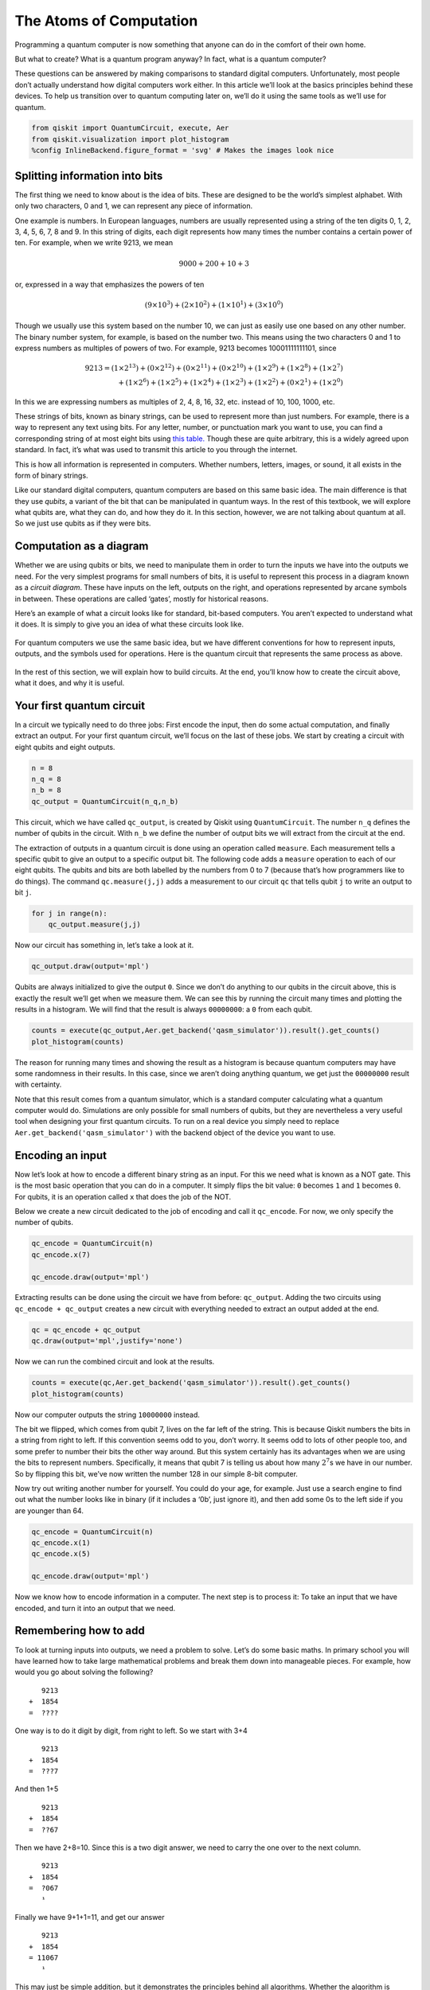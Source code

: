 The Atoms of Computation
========================

Programming a quantum computer is now something that anyone can do in
the comfort of their own home.

But what to create? What is a quantum program anyway? In fact, what is a
quantum computer?

These questions can be answered by making comparisons to standard
digital computers. Unfortunately, most people don’t actually understand
how digital computers work either. In this article we’ll look at the
basics principles behind these devices. To help us transition over to
quantum computing later on, we’ll do it using the same tools as we’ll
use for quantum.

.. code:: ipython3

    from qiskit import QuantumCircuit, execute, Aer
    from qiskit.visualization import plot_histogram
    %config InlineBackend.figure_format = 'svg' # Makes the images look nice

Splitting information into bits
~~~~~~~~~~~~~~~~~~~~~~~~~~~~~~~

The first thing we need to know about is the idea of bits. These are
designed to be the world’s simplest alphabet. With only two characters,
0 and 1, we can represent any piece of information.

One example is numbers. In European languages, numbers are usually
represented using a string of the ten digits 0, 1, 2, 3, 4, 5, 6, 7, 8
and 9. In this string of digits, each digit represents how many times
the number contains a certain power of ten. For example, when we write
9213, we mean

.. math::  9000 + 200 + 10 + 3 

or, expressed in a way that emphasizes the powers of ten

.. math::  (9\times10^3) + (2\times10^2) + (1\times10^1) + (3\times10^0) 

Though we usually use this system based on the number 10, we can just as
easily use one based on any other number. The binary number system, for
example, is based on the number two. This means using the two characters
0 and 1 to express numbers as multiples of powers of two. For example,
9213 becomes 10001111111101, since

.. math::  9213  = (1 \times 2^{13}) + (0 \times 2^{12}) + (0 \times 2^{11})+ (0 \times 2^{10}) +(1 \times 2^9) + (1 \times 2^8) + (1 \times 2^7) \\\\ \,\,\,   + (1 \times 2^6) + (1 \times 2^5) + (1 \times 2^4) + (1 \times 2^3) + (1 \times 2^2) + (0 \times 2^1) + (1 \times 2^0) 

In this we are expressing numbers as multiples of 2, 4, 8, 16, 32, etc.
instead of 10, 100, 1000, etc.

These strings of bits, known as binary strings, can be used to represent
more than just numbers. For example, there is a way to represent any
text using bits. For any letter, number, or punctuation mark you want to
use, you can find a corresponding string of at most eight bits using
`this
table. <https://www.ibm.com/support/knowledgecenter/en/ssw_aix_72/com.ibm.aix.networkcomm/conversion_table.htm>`__
Though these are quite arbitrary, this is a widely agreed upon standard.
In fact, it’s what was used to transmit this article to you through the
internet.

This is how all information is represented in computers. Whether
numbers, letters, images, or sound, it all exists in the form of binary
strings.

Like our standard digital computers, quantum computers are based on this
same basic idea. The main difference is that they use *qubits*, a
variant of the bit that can be manipulated in quantum ways. In the rest
of this textbook, we will explore what qubits are, what they can do, and
how they do it. In this section, however, we are not talking about
quantum at all. So we just use qubits as if they were bits.

Computation as a diagram
~~~~~~~~~~~~~~~~~~~~~~~~

Whether we are using qubits or bits, we need to manipulate them in order
to turn the inputs we have into the outputs we need. For the very
simplest programs for small numbers of bits, it is useful to represent
this process in a diagram known as a *circuit diagram*. These have
inputs on the left, outputs on the right, and operations represented by
arcane symbols in between. These operations are called ‘gates’, mostly
for historical reasons.

Here’s an example of what a circuit looks like for standard, bit-based
computers. You aren’t expected to understand what it does. It is simply
to give you an idea of what these circuits look like.

.. figure:: images/classical_circuit.png
   :alt: image1


For quantum computers we use the same basic idea, but we have different
conventions for how to represent inputs, outputs, and the symbols used
for operations. Here is the quantum circuit that represents the same
process as above.

.. figure:: images/quantum_circuit.png
   :alt: image2


In the rest of this section, we will explain how to build circuits. At
the end, you’ll know how to create the circuit above, what it does, and
why it is useful.

Your first quantum circuit
~~~~~~~~~~~~~~~~~~~~~~~~~~

In a circuit we typically need to do three jobs: First encode the input,
then do some actual computation, and finally extract an output. For your
first quantum circuit, we’ll focus on the last of these jobs. We start
by creating a circuit with eight qubits and eight outputs.

.. code:: ipython3

    n = 8
    n_q = 8
    n_b = 8
    qc_output = QuantumCircuit(n_q,n_b)

This circuit, which we have called ``qc_output``, is created by Qiskit
using ``QuantumCircuit``. The number ``n_q`` defines the number of
qubits in the circuit. With ``n_b`` we define the number of output bits
we will extract from the circuit at the end.

The extraction of outputs in a quantum circuit is done using an
operation called ``measure``. Each measurement tells a specific qubit to
give an output to a specific output bit. The following code adds a
``measure`` operation to each of our eight qubits. The qubits and bits
are both labelled by the numbers from 0 to 7 (because that’s how
programmers like to do things). The command ``qc.measure(j,j)`` adds a
measurement to our circuit ``qc`` that tells qubit ``j`` to write an
output to bit ``j``.

.. code:: ipython3

    for j in range(n):
        qc_output.measure(j,j)

Now our circuit has something in, let’s take a look at it.

.. code:: ipython3

    qc_output.draw(output='mpl')




.. image:: atoms-computation_files/atoms-computation_12_0.svg



Qubits are always initialized to give the output ``0``. Since we don’t
do anything to our qubits in the circuit above, this is exactly the
result we’ll get when we measure them. We can see this by running the
circuit many times and plotting the results in a histogram. We will find
that the result is always ``00000000``: a ``0`` from each qubit.

.. code:: ipython3

    counts = execute(qc_output,Aer.get_backend('qasm_simulator')).result().get_counts()
    plot_histogram(counts)




.. image:: atoms-computation_files/atoms-computation_14_0.svg



The reason for running many times and showing the result as a histogram
is because quantum computers may have some randomness in their results.
In this case, since we aren’t doing anything quantum, we get just the
``00000000`` result with certainty.

Note that this result comes from a quantum simulator, which is a
standard computer calculating what a quantum computer would do.
Simulations are only possible for small numbers of qubits, but they are
nevertheless a very useful tool when designing your first quantum
circuits. To run on a real device you simply need to replace
``Aer.get_backend('qasm_simulator')`` with the backend object of the
device you want to use.

Encoding an input
~~~~~~~~~~~~~~~~~

Now let’s look at how to encode a different binary string as an input.
For this we need what is known as a NOT gate. This is the most basic
operation that you can do in a computer. It simply flips the bit value:
``0`` becomes ``1`` and ``1`` becomes ``0``. For qubits, it is an
operation called ``x`` that does the job of the NOT.

Below we create a new circuit dedicated to the job of encoding and call
it ``qc_encode``. For now, we only specify the number of qubits.

.. code:: ipython3

    qc_encode = QuantumCircuit(n)
    qc_encode.x(7)
    
    qc_encode.draw(output='mpl')




.. image:: atoms-computation_files/atoms-computation_17_0.svg



Extracting results can be done using the circuit we have from before:
``qc_output``. Adding the two circuits using ``qc_encode + qc_output``
creates a new circuit with everything needed to extract an output added
at the end.

.. code:: ipython3

    qc = qc_encode + qc_output
    qc.draw(output='mpl',justify='none')




.. image:: atoms-computation_files/atoms-computation_19_0.svg



Now we can run the combined circuit and look at the results.

.. code:: ipython3

    counts = execute(qc,Aer.get_backend('qasm_simulator')).result().get_counts()
    plot_histogram(counts)




.. image:: atoms-computation_files/atoms-computation_21_0.svg



Now our computer outputs the string ``10000000`` instead.

The bit we flipped, which comes from qubit 7, lives on the far left of
the string. This is because Qiskit numbers the bits in a string from
right to left. If this convention seems odd to you, don’t worry. It
seems odd to lots of other people too, and some prefer to number their
bits the other way around. But this system certainly has its advantages
when we are using the bits to represent numbers. Specifically, it means
that qubit 7 is telling us about how many :math:`2^7`\ s we have in our
number. So by flipping this bit, we’ve now written the number 128 in our
simple 8-bit computer.

Now try out writing another number for yourself. You could do your age,
for example. Just use a search engine to find out what the number looks
like in binary (if it includes a ‘0b’, just ignore it), and then add
some 0s to the left side if you are younger than 64.

.. code:: ipython3

    qc_encode = QuantumCircuit(n)
    qc_encode.x(1)
    qc_encode.x(5)
    
    qc_encode.draw(output='mpl')




.. image:: atoms-computation_files/atoms-computation_23_0.svg



Now we know how to encode information in a computer. The next step is to
process it: To take an input that we have encoded, and turn it into an
output that we need.

Remembering how to add
~~~~~~~~~~~~~~~~~~~~~~

To look at turning inputs into outputs, we need a problem to solve.
Let’s do some basic maths. In primary school you will have learned how
to take large mathematical problems and break them down into manageable
pieces. For example, how would you go about solving the following?

::

      9213
   +  1854
   =  ????

One way is to do it digit by digit, from right to left. So we start with
3+4

::

      9213
   +  1854
   =  ???7

And then 1+5

::

      9213
   +  1854
   =  ??67

Then we have 2+8=10. Since this is a two digit answer, we need to carry
the one over to the next column.

::

      9213
   +  1854
   =  ?067
      ¹ 

Finally we have 9+1+1=11, and get our answer

::

      9213
   +  1854
   = 11067
      ¹ 

This may just be simple addition, but it demonstrates the principles
behind all algorithms. Whether the algorithm is designed to solve
mathematical problems or process text or images, we always break big
tasks down into small and simple steps.

To run on a computer, algorithms need to be compiled down to the
smallest and simplest steps possible. To see what these look like, let’s
do the above addition problem again, but in binary.

::

      10001111111101
   +  00011100111110
                                       
   =  ??????????????

Note that the second number has a bunch of extra 0s on the left. This
just serves to make the two strings the same length.

Our first task is to do the 1+0 for the column on the right. In binary,
as in any number system, the answer is 1. We get the same result for the
0+1 of the second column.

::

      10001111111101
   +  00011100111110

   =  ????????????11 

Next we have 1+1. As you’ll surely be aware, 1+1=2. In binary, the
number 2 is written ``10``, and so requires two bits. This means that we
need to carry the 1, just as we would for the number 10 in decimal.

::

      10001111111101
   +  00011100111110
   =  ???????????011 
                ¹ 

The next column now requires us to calculate ``1+1+1``. This means
adding three numbers together, so things are getting complicated for our
computer. But we can still compile it down to simpler operations, and do
it in a way that only ever requires us to add two bits together. For
this we can start with just the first two 1s.

::

      1
   +  1
   = 10

Now we need to add this ``10`` to the final ``1`` , which can be done
using our usual method of going through the columns.

::

     10
   + 01
   = 11

The final answer is ``11`` (also known as 3).

Now we can get back to the rest of the problem. With the answer of
``11``, we have another carry bit.

::

      10001111111101
   +  00011100111110
   =  ??????????1011
               ¹¹

So now we have another 1+1+1 to do. But we already know how to do that,
so it’s not a big deal.

In fact, everything left so far is something we already know how to do.
This is because, if you break everything down into adding just two bits,
there’s only four possible things you’ll ever need to calculate. Here
are the four basic sums (we’ll write all the answers with two bits to be
consistent).

::

   0+0 = 00 (in decimal, this is 0+0=0)
   0+1 = 01 (in decimal, this is 0+1=1)
   1+0 = 01 (in decimal, this is 1+0=1)
   1+1 = 10 (in decimal, this is 1+1=2)

This is called a *half adder*. If our computer can implement this, and
if it can chain many of them together, it can add anything.

Adding with Qiskit
~~~~~~~~~~~~~~~~~~

Let’s make our own half adder using Qiskit. This will include a part of
the circuit that encodes the input, a part that executes the algorithm,
and a part that extracts the result. The first part will need to be
changed whenever we want to use a new input, but the rest will always
remain the same.

.. figure:: https://s3.us-south.cloud-object-storage.appdomain.cloud/strapi/04498f84a69d4e859afd19b2760ced24atoms6.png
   :alt: image3


The two bits we want to add are encoded in the qubits 0 and 1. The above
example encodes a ``1`` in both these qubits, and so it seeks to find
the solution of ``1+1``. The result will be a string of two bits, which
we will read out from the qubits 2 and 3. All that remains is to fill in
the actual program, which lives in the blank space in the middle.

The dashed lines in the image are just to distinguish the different
parts of the circuit (although they can have more interesting uses too).
They are made by using the ``barrier`` command.

The basic operations of computing are known as logic gates. We’ve
already used the NOT gate, but this is not enough to make our half
adder. We could only use it to manually write out the answers. But since
we want the computer to do the actual computing for us, we’ll need some
more powerful gates.

To see what we need, let’s take another look at what our half adder
needs to do.

::

   0+0 = 00
   0+1 = 01
   1+0 = 01
   1+1 = 10

The rightmost bit in all four of these answers is completely determined
by whether the two bits we are adding are the same or different. So for
``0+0`` and ``1+1``, where the two bits are equal, the rightmost bit of
the answer comes out ``0``. For ``0+1`` and ``1+0``, where we are adding
different bit values, the rightmost bit is ``1``.

To get this part of our solution correct, we need something that can
figure out whether two bits are different or not. Traditionally, in the
study of digital computation, this is called an XOR gate.

In quantum computers, the job of the XOR gate is done by the
controlled-NOT gate. Since that’s quite a long name, we usually just
call it the CNOT. In Qiskit its name is ``cx``, which is even shorter.
In circuit diagrams it is drawn as in the image below.

.. code:: ipython3

    qc_cnot = QuantumCircuit(2)
    qc_cnot.cx(0,1)
    qc_cnot.draw(output='mpl')




.. image:: atoms-computation_files/atoms-computation_31_0.svg



This is applied to a pair of qubits. One acts as the control qubit (this
is the one with the little dot). The other acts as the *target qubit*
(with the big circle).

There are multiple ways to explain the effect of the CNOT. One is to say
that it looks at its two input bits to see whether they are the same or
different. Then it writes over the target qubit with the answer. The
target becomes ``0`` if they are the same, and ``1`` if they are
different.

Another way of explaining the CNOT is to say that it does a NOT on the
target if the control is ``1``, and does nothing otherwise. This
explanation is just as valid as the previous one (in fact, it’s the one
that gives the gate its name).

Try the CNOT out for yourself by trying each of the possible inputs. For
example, here’s a circuit that tests the CNOT with the input ``01``.

.. code:: ipython3

    qc = QuantumCircuit(2,2)
    qc.x(0)
    qc.cx(0,1)
    qc.measure(0,0)
    qc.measure(1,1)
    qc.draw(output='mpl')




.. image:: atoms-computation_files/atoms-computation_33_0.svg



If you execute this circuit, you’ll find that the output is ``11``. We
can think of this happening because of either of the following reasons.

-  The CNOT calculates whether the input values are different and finds
   that they are, which means that it wants to output ``1``. It does
   this by writing over the state of qubit 1 (which, remember, is on the
   left of the bit string), turning ``01`` into ``11``.

-  The CNOT sees that qubit 0 is in state ``1``, and so applies a NOT to
   qubit 1. This flips the ``0`` of qubit 1 into a ``1``, and so turns
   ``01`` into ``11``.

For our half adder, we don’t want to overwrite one of our inputs.
Instead, we want to write the result on a different pair of qubits. For
this we can use two CNOTs.

.. code:: ipython3

    qc_ha = QuantumCircuit(4,2)
    # encode inputs in qubits 0 and 1
    qc_ha.x(0) # For a=0, remove this line. For a=1, leave it.
    qc_ha.x(1) # For b=0, remove this line. For b=1, leave it.
    qc_ha.barrier()
    # use cnots to write the XOR of the inputs on qubit 2
    qc_ha.cx(0,2)
    qc_ha.cx(1,2)
    qc_ha.barrier()
    # extract outputs
    qc_ha.measure(2,0) # extract XOR value
    qc_ha.measure(3,1)
    
    qc_ha.draw(output='mpl')




.. image:: atoms-computation_files/atoms-computation_35_0.svg



We are now halfway to a fully working half adder. We just have the other
bit of the output left to do: the one that will live on qubit 4.

If you look again at the four possible sums, you’ll notice that there is
only one case for which this is ``1`` instead of ``0``:
``1+1``\ =\ ``10``. It happens only when both the bits we are adding are
``1``.

To calculate this part of the output, we could just get our computer to
look at whether both of the inputs are ``1``. If they are — and only if
they are — we need to do a NOT gate on qubit 4. That will flip it to the
required value of ``1`` for this case only, giving us the output we
need.

For this we need a new gate: like a CNOT, but controlled on two qubits
instead of just one. This will perform a NOT on the target qubit only
when both controls are in state ``1``. This new gate is called the
*Toffoli*. For those of you who are familiar with Boolean logic gates,
it is basically an AND gate.

In Qiskit, the Toffoli is represented with the ``ccx`` command.

.. code:: ipython3

    qc_ha = QuantumCircuit(4,2)
    # encode inputs in qubits 0 and 1
    qc_ha.x(0) # For a=0, remove the this line. For a=1, leave it.
    qc_ha.x(1) # For b=0, remove the this line. For b=1, leave it.
    qc_ha.barrier()
    # use cnots to write the XOR of the inputs on qubit 2
    qc_ha.cx(0,2)
    qc_ha.cx(1,2)
    # use ccx to write the AND of the inputs on qubit 3
    qc_ha.ccx(0,1,3)
    qc_ha.barrier()
    # extract outputs
    qc_ha.measure(2,0) # extract XOR value
    qc_ha.measure(3,1) # extract AND value
    
    qc_ha.draw(output='mpl')




.. image:: atoms-computation_files/atoms-computation_37_0.svg



In this example we are calculating ``1+1``, because the two input bits
are both ``1``. Let’s see what we get.

.. code:: ipython3

    counts = execute(qc_ha,Aer.get_backend('qasm_simulator')).result().get_counts()
    plot_histogram(counts)




.. image:: atoms-computation_files/atoms-computation_39_0.svg



The result is ``10``, which is the binary representation of the number
2. We have built a computer that can solve the famous mathematical
problem of 1+1!

Now you can try it out with the other three possible inputs, and show
that our algorithm gives the right results for those too.

The half adder contains everything you need for addition. With the NOT,
CNOT and Toffoli gates, we can create programs that add any set of
numbers of any size.

These three gates are enough to do everything else in computing too. In
fact, we can even do without the CNOT, and the NOT gate is only really
needed to create bits with value ``1``. The Toffoli gate is essentially
the atom of mathematics. It is the simplest element into which every
other problem-solving technique can be compiled.

As we’ll see, in quantum computing we split the atom.

.. code:: ipython3

    import qiskit
    qiskit.__qiskit_version__




.. parsed-literal::

    {'qiskit-terra': '0.11.1',
     'qiskit-aer': '0.3.4',
     'qiskit-ignis': '0.2.0',
     'qiskit-ibmq-provider': '0.4.5',
     'qiskit-aqua': '0.6.2',
     'qiskit': '0.14.1'}



